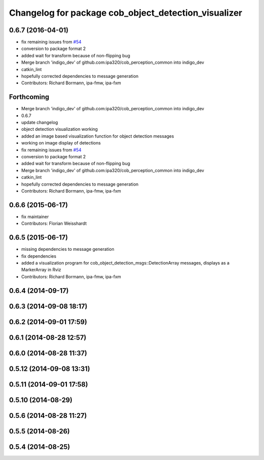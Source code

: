 ^^^^^^^^^^^^^^^^^^^^^^^^^^^^^^^^^^^^^^^^^^^^^^^^^^^^^
Changelog for package cob_object_detection_visualizer
^^^^^^^^^^^^^^^^^^^^^^^^^^^^^^^^^^^^^^^^^^^^^^^^^^^^^

0.6.7 (2016-04-01)
------------------
* fix remaining issues from `#54 <https://github.com/ipa320/cob_perception_common/issues/54>`_
* conversion to package format 2
* added wait for transform because of non-flipping bug
* Merge branch 'indigo_dev' of github.com:ipa320/cob_perception_common into indigo_dev
* catkin_lint
* hopefully corrected dependencies to message generation
* Contributors: Richard Bormann, ipa-fmw, ipa-fxm

Forthcoming
-----------
* Merge branch 'indigo_dev' of github.com:ipa320/cob_perception_common into indigo_dev
* 0.6.7
* update changelog
* object detection visualization working
* added an image based visualization function for object detection messages
* working on image display of detections
* fix remaining issues from `#54 <https://github.com/ipa320/cob_perception_common/issues/54>`_
* conversion to package format 2
* added wait for transform because of non-flipping bug
* Merge branch 'indigo_dev' of github.com:ipa320/cob_perception_common into indigo_dev
* catkin_lint
* hopefully corrected dependencies to message generation
* Contributors: Richard Bormann, ipa-fmw, ipa-fxm

0.6.6 (2015-06-17)
------------------
* fix maintainer
* Contributors: Florian Weisshardt

0.6.5 (2015-06-17)
------------------
* missing dependencies to message generation
* fix dependencies
* added a visualization program for cob_object_detection_msgs::DetectionArray messages, displays as a MarkerArray in Rviz
* Contributors: Richard Bormann, ipa-fmw, ipa-fxm

0.6.4 (2014-09-17)
------------------

0.6.3 (2014-09-08 18:17)
------------------------

0.6.2 (2014-09-01 17:59)
------------------------

0.6.1 (2014-08-28 12:57)
------------------------

0.6.0 (2014-08-28 11:37)
------------------------

0.5.12 (2014-09-08 13:31)
-------------------------

0.5.11 (2014-09-01 17:58)
-------------------------

0.5.10 (2014-08-29)
-------------------

0.5.6 (2014-08-28 11:27)
------------------------

0.5.5 (2014-08-26)
------------------

0.5.4 (2014-08-25)
------------------
